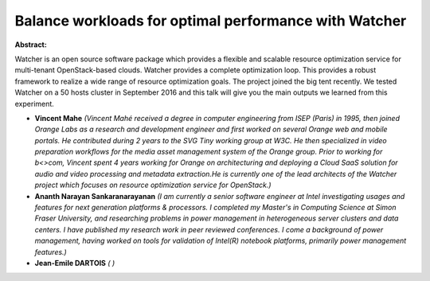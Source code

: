 Balance workloads for optimal performance with Watcher
~~~~~~~~~~~~~~~~~~~~~~~~~~~~~~~~~~~~~~~~~~~~~~~~~~~~~~

**Abstract:**

Watcher is an open source software package which provides a flexible and scalable resource optimization service for multi-tenant OpenStack-based clouds. Watcher provides a complete optimization loop. This provides a robust framework to realize a wide range of resource optimization goals. The project joined the big tent recently. We tested Watcher on a 50 hosts cluster in September 2016 and this talk will give you the main outputs we learned from this experiment. 


* **Vincent Mahe** *(Vincent Mahé received a degree in computer engineering from ISEP (Paris) in 1995, then joined Orange Labs as a research and development engineer and first worked on several Orange web and mobile portals. He contributed during 2 years to the SVG Tiny working group at W3C. He then specialized in video preparation workflows for the media asset management system of the Orange group. Prior to working for b<>com, Vincent spent 4 years working for Orange on architecturing and deploying a Cloud SaaS solution for audio and video processing and metadata extraction.He is currently one of the lead architects of the Watcher project which focuses on resource optimization service for OpenStack.)*

* **Ananth Narayan Sankaranarayanan** *(I am currently a senior software engineer at Intel investigating usages and features for next generation platforms & processors. I completed my Master's in Computing Science at Simon Fraser University, and researching problems in power management in heterogeneous server clusters and data centers. I have published my research work in peer reviewed conferences. I come a background of power management, having worked on tools for validation of Intel(R) notebook platforms, primarily power management features.)*

* **Jean-Emile DARTOIS** *( )*
